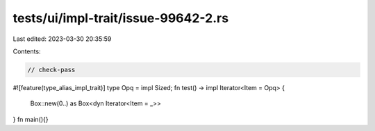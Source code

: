 tests/ui/impl-trait/issue-99642-2.rs
====================================

Last edited: 2023-03-30 20:35:59

Contents:

.. code-block:: rs

    // check-pass

#![feature(type_alias_impl_trait)]
type Opq = impl Sized;
fn test() -> impl Iterator<Item = Opq> {
    Box::new(0..) as Box<dyn Iterator<Item = _>>
}
fn main(){}



